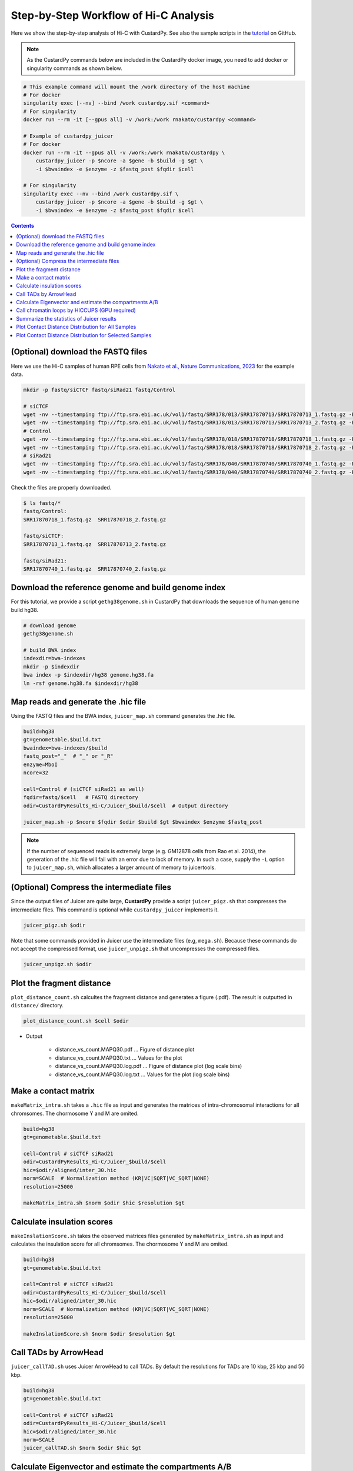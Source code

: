 Step-by-Step Workflow of Hi-C Analysis
=============================================

Here we show the step-by-step analysis of Hi-C with CustardPy.
See also the sample scripts in the `tutorial <https://github.com/rnakato/CustardPy/tree/main/tutorial/Hi-C>`_ on GitHub.

.. note::

    As the CustardPy commands below are included in the CustardPy docker image, you need to add docker or singularity commands as shown below.

.. code-block:: bash

    # This example command will mount the /work directory of the host machine
    # For docker
    singularity exec [--nv] --bind /work custardpy.sif <command>
    # For singularity
    docker run --rm -it [--gpus all] -v /work:/work rnakato/custardpy <command>

    # Example of custardpy_juicer
    # For docker
    docker run --rm -it --gpus all -v /work:/work rnakato/custardpy \
        custardpy_juicer -p $ncore -a $gene -b $build -g $gt \
        -i $bwaindex -e $enzyme -z $fastq_post $fqdir $cell

    # For singularity
    singularity exec --nv --bind /work custardpy.sif \
        custardpy_juicer -p $ncore -a $gene -b $build -g $gt \
        -i $bwaindex -e $enzyme -z $fastq_post $fqdir $cell

.. contents:: 
   :depth: 2
   
   
(Optional) download the FASTQ files
----------------------------------------

Here we use the Hi-C samples of human RPE cells from `Nakato et al., Nature Communications, 2023 <https://www.ncbi.nlm.nih.gov/geo/query/acc.cgi?acc=GSE196034>`_ for the example data.

.. code-block:: bash

    mkdir -p fastq/siCTCF fastq/siRad21 fastq/Control

    # siCTCF
    wget -nv --timestamping ftp://ftp.sra.ebi.ac.uk/vol1/fastq/SRR178/013/SRR17870713/SRR17870713_1.fastq.gz -P fastq/siCTCF
    wget -nv --timestamping ftp://ftp.sra.ebi.ac.uk/vol1/fastq/SRR178/013/SRR17870713/SRR17870713_2.fastq.gz -P fastq/siCTCF
    # Control
    wget -nv --timestamping ftp://ftp.sra.ebi.ac.uk/vol1/fastq/SRR178/018/SRR17870718/SRR17870718_1.fastq.gz -P fastq/Control
    wget -nv --timestamping ftp://ftp.sra.ebi.ac.uk/vol1/fastq/SRR178/018/SRR17870718/SRR17870718_2.fastq.gz -P fastq/Control
    # siRad21
    wget -nv --timestamping ftp://ftp.sra.ebi.ac.uk/vol1/fastq/SRR178/040/SRR17870740/SRR17870740_1.fastq.gz -P fastq/siRad21
    wget -nv --timestamping ftp://ftp.sra.ebi.ac.uk/vol1/fastq/SRR178/040/SRR17870740/SRR17870740_2.fastq.gz -P fastq/siRad21

Check the files are properly downloaded.

.. code-block:: bash

    $ ls fastq/*
    fastq/Control:
    SRR17870718_1.fastq.gz  SRR17870718_2.fastq.gz

    fastq/siCTCF:
    SRR17870713_1.fastq.gz  SRR17870713_2.fastq.gz

    fastq/siRad21:
    SRR17870740_1.fastq.gz  SRR17870740_2.fastq.gz


Download the reference genome and build genome index
------------------------------------------------------------

For this tutorial, we provide a script ``gethg38genome.sh`` in CustardPy that downloads the sequence of human genome build hg38.

.. code-block:: bash

    # download genome
    gethg38genome.sh

    # build BWA index
    indexdir=bwa-indexes
    mkdir -p $indexdir
    bwa index -p $indexdir/hg38 genome.hg38.fa
    ln -rsf genome.hg38.fa $indexdir/hg38


Map reads and generate the .hic file 
----------------------------------------------------------

Using the FASTQ files and the BWA index, ``juicer_map.sh`` command generates the .hic file.

.. code-block:: bash

    build=hg38
    gt=genometable.$build.txt
    bwaindex=bwa-indexes/$build
    fastq_post="_"  # "_" or "_R"
    enzyme=MboI
    ncore=32

    cell=Control # (siCTCF siRad21 as well)
    fqdir=fastq/$cell   # FASTQ directory
    odir=CustardPyResults_Hi-C/Juicer_$build/$cell  # Output directory

    juicer_map.sh -p $ncore $fqdir $odir $build $gt $bwaindex $enzyme $fastq_post

.. note::

    If the number of sequenced reads is extremely large (e.g. GM12878 cells from Rao et al. 2014), the generation of the .hic file will fail with an error due to lack of memory. In such a case, supply the ``-L`` option to ``juicer_map.sh``, which allocates a larger amount of memory to juicertools.


(Optional) Compress the intermediate files
----------------------------------------------------------

Since the output files of Juicer are quite large, **CustardPy** provide a script ``juicer_pigz.sh`` that compresses the intermediate files.
This command is optional while ``custardpy_juicer`` implements it.

.. code-block:: bash

    juicer_pigz.sh $odir

Note that some commands provided in Juicer use the intermediate files (e.g, ``mega.sh``).
Because these commands do not accept the compressed format, use ``juicer_unpigz.sh`` that uncompresses the compressed files.

.. code-block:: bash

    juicer_unpigz.sh $odir


Plot the fragment distance
----------------------------------------------------------

``plot_distance_count.sh`` calcultes the fragment distance and generates a figure (.pdf).
The result is outputted in ``distance/`` directory.

.. code-block:: bash

    plot_distance_count.sh $cell $odir

- Output

    - distance_vs_count.MAPQ30.pdf ... Figure of distance plot
    - distance_vs_count.MAPQ30.txt ... Values for the plot
    - distance_vs_count.MAPQ30.log.pdf ... Figure of distance plot (log scale bins)
    - distance_vs_count.MAPQ30.log.txt ... Values for the plot (log scale bins)

.. image:: img/distanceplot.jpg
   :width: 600px
   :align: center
   :alt: Alternate

Make a contact matrix
----------------------------------------------------------

``makeMatrix_intra.sh`` takes a ``.hic`` file as input and generates the matrices of intra-chromosomal interactions for all chromsomes. The chormosome Y and M are omited.

.. code-block:: bash

    build=hg38
    gt=genometable.$build.txt

    cell=Control # siCTCF siRad21
    odir=CustardPyResults_Hi-C/Juicer_$build/$cell
    hic=$odir/aligned/inter_30.hic
    norm=SCALE  # Normalization method (KR|VC|SQRT|VC_SQRT|NONE)
    resolution=25000

    makeMatrix_intra.sh $norm $odir $hic $resolution $gt

Calculate insulation scores
----------------------------------------------------------

``makeInslationScore.sh`` takes the observed matrices files generated by ``makeMatrix_intra.sh`` as input and calculates the insulation score for all chromsomes. The chormosome Y and M are omited.

.. code-block:: bash

    build=hg38
    gt=genometable.$build.txt

    cell=Control # siCTCF siRad21
    odir=CustardPyResults_Hi-C/Juicer_$build/$cell
    hic=$odir/aligned/inter_30.hic
    norm=SCALE  # Normalization method (KR|VC|SQRT|VC_SQRT|NONE)
    resolution=25000

    makeInslationScore.sh $norm $odir $resolution $gt

Call TADs by ArrowHead
----------------------------------------------------------

``juicer_callTAD.sh`` uses Juicer ArrowHead to call TADs. By default the resolutions for TADs are 10 kbp, 25 kbp and 50 kbp.

.. code-block:: bash

    build=hg38
    gt=genometable.$build.txt

    cell=Control # siCTCF siRad21
    odir=CustardPyResults_Hi-C/Juicer_$build/$cell
    hic=$odir/aligned/inter_30.hic
    norm=SCALE
    juicer_callTAD.sh $norm $odir $hic $gt


Calculate Eigenvector and estimate the compartments A/B
----------------------------------------------------------

``makeEigen.sh`` generates eigenvector file (compartment PC1) from a ``.hic`` file using `HiC1Dmetrics <https://h1d.readthedocs.io/en/latest/>`_.
The sign (+-) of the value indicating A/B compartments is adjusted by the number of genes.

.. code-block:: bash

    build=hg38
    gt=genometable.$build.txt
    gene=refFlat.$build.txt
    cell=Control # siCTCF siRad21
    odir=CustardPyResults_Hi-C/Juicer_$build/$cell
    hic=$odir/aligned/inter_30.hic

    norm=SCALE
    resolution=25000
    ncore=24  # number of cores

    makeEigen.sh -p $ncore $norm $odir $hic $resolution $gt $gene

    
Call chromatin loops by HICCUPS (GPU required)
----------------------------------------------------------

``call_HiCCUPS.sh`` calls loops using Juicer HiCCUPS.
Supply ``--gpus all`` for Docker and ``--nv`` option for Singularity to activate GPU as follows:

.. code-block:: bash

    singularity exec --nv custardpy_juicer.sif call_HiCCUPS.sh
    docker run --rm -it --gpus all rnakato/custardpy call_HiCCUPS.sh

.. code-block:: bash

    build=hg38

    cell=Control # siCTCF siRad21
    odir=CustardPyResults_Hi-C/Juicer_$build/$cell
    hic=$odir/aligned/inter_30.hic
    norm=SCALE
    call_HiCCUPS.sh $norm $odir $hic


Summarize the statistics of Juicer results
----------------------------------------------------------

**CustardPy** provides a script ``Juicerstats.sh`` to summarize the results of Juicer, including mapping reads, number of TADs/loops, etc.
Note that the ``$odir`` in this command is the directory of all samples, not each sample as in the other commands.

.. code-block:: bash

    odir=CustardPyResults_Hi-C/Juicer_$build/
    norm=SCALE
    Juicerstats.sh $odir $norm

The generated statistics file (``Juicerstats.tsv``) looks like this:

.. image:: img/Juicerstats.jpg
   :width: 800px
   :align: center
   :alt: Alternate


Plot Contact Distance Distribution for All Samples
--------------------------------------------------------------------

You can use the ``plot_distance_count_all.R`` script to plot the contact distance distribution for all samples.
Use the ``execute_R`` command to run the R script as follows.

.. code-block:: bash

    odir=CustardPyResults_Hi-C/Juicer_$build/
    execute_R plot_distance_count_all.R $odir $odir/plot_distance_count_all.pdf
    execute_R plot_distance_count_all.log.R $odir $odir/plot_distance_count_all.log.pdf

``plot_distance_count_all.R`` and ``plot_distance_count_all.log.R`` plot the contact distance distribution in linear and log scale, respectively.

.. image:: img/Juicerstats.jpg
   :width: 800px
   :align: center
   :alt: Alternate

Plot Contact Distance Distribution for Selected Samples
--------------------------------------------------------------------

When the number of samples is large, the plot of the contact distance distribution for all samples may be difficult to see.
In such a case, you can use the ``plot_distance_count_multi.R`` and ``plot_distance_count_all.log.R`` scripts to plot the contact distance distribution for selected samples.

.. code-block:: bash

    odir=CustardPyResults_Hi-C/Juicer_$build/
    execute_R plot_distance_count_multi.R $odir/Control $odir/siRad21 $odir/plot_distance_count_multi.pdf

This command plots the contact distance distribution for the control and siRad21 samples. Any number of samples can be specified.

.. image:: img/Juicerstats.jpg
   :width: 800px
   :align: center
   :alt: Alternate


